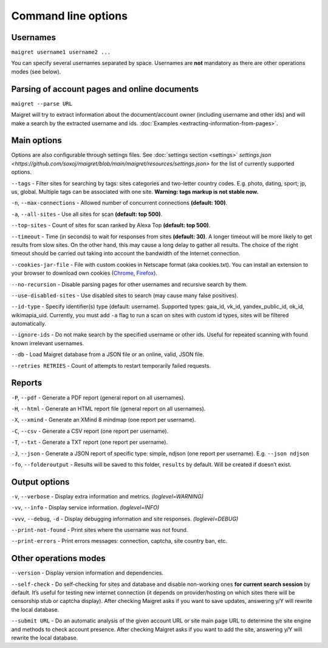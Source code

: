.. _command-line-options:

Command line options
====================

Usernames
---------

``maigret username1 username2 ...``

You can specify several usernames separated by space. Usernames are
**not** mandatory as there are other operations modes (see below).

Parsing of account pages and online documents
---------------------------------------------

``maigret --parse URL``

Maigret will try to extract information about the document/account owner
(including username and other ids) and will make a search by the
extracted username and ids. :doc:`Examples <extracting-information-from-pages>`.

Main options
------------

Options are also configurable through settings files. See
:doc:`settings section <settings>`
`settings.json <https://github.com/soxoj/maigret/blob/main/maigret/resources/settings.json>`
for the list of currently supported options.

``--tags`` - Filter sites for searching by tags: sites categories and
two-letter country codes. E.g. photo, dating, sport; jp, us, global.
Multiple tags can be associated with one site. **Warning: tags markup is
not stable now.**

``-n``, ``--max-connections`` - Allowed number of concurrent connections
**(default: 100)**.

``-a``, ``--all-sites`` - Use all sites for scan **(default: top 500)**.

``--top-sites`` - Count of sites for scan ranked by Alexa Top
**(default: top 500)**.

``--timeout`` - Time (in seconds) to wait for responses from sites
**(default: 30)**. A longer timeout will be more likely to get results
from slow sites. On the other hand, this may cause a long delay to
gather all results. The choice of the right timeout should be carried
out taking into account the bandwidth of the Internet connection.

``--cookies-jar-file`` - File with custom cookies in Netscape format
(aka cookies.txt). You can install an extension to your browser to
download own cookies (`Chrome <https://chrome.google.com/webstore/detail/get-cookiestxt/bgaddhkoddajcdgocldbbfleckgcbcid>`_, `Firefox <https://addons.mozilla.org/en-US/firefox/addon/cookies-txt/>`_).

``--no-recursion`` - Disable parsing pages for other usernames and
recursive search by them.

``--use-disabled-sites`` - Use disabled sites to search (may cause many
false positives).

``--id-type`` - Specify identifier(s) type (default: username).
Supported types: gaia_id, vk_id, yandex_public_id, ok_id, wikimapia_uid.
Currently, you must add ``-a`` flag to run a scan on sites with custom
id types, sites will be filtered automatically.

``--ignore-ids`` - Do not make search by the specified username or other
ids. Useful for repeated scanning with found known irrelevant usernames.

``--db`` - Load Maigret database from a JSON file or an online, valid,
JSON file.

``--retries RETRIES`` - Count of attempts to restart temporarily failed
requests.

Reports
-------

``-P``, ``--pdf`` - Generate a PDF report (general report on all
usernames).

``-H``, ``--html`` - Generate an HTML report file (general report on all
usernames).

``-X``, ``--xmind`` - Generate an XMind 8 mindmap (one report per
username).

``-C``, ``--csv`` - Generate a CSV report (one report per username).

``-T``, ``--txt`` - Generate a TXT report (one report per username).

``-J``, ``--json`` - Generate a JSON report of specific type: simple,
ndjson (one report per username). E.g. ``--json ndjson``

``-fo``, ``--folderoutput`` - Results will be saved to this folder,
``results`` by default. Will be created if doesn’t exist.

Output options
--------------

``-v``, ``--verbose`` - Display extra information and metrics.
*(loglevel=WARNING)*

``-vv``, ``--info`` - Display service information. *(loglevel=INFO)*

``-vvv``, ``--debug``, ``-d`` - Display debugging information and site
responses. *(loglevel=DEBUG)*

``--print-not-found`` - Print sites where the username was not found.

``--print-errors`` - Print errors messages: connection, captcha, site
country ban, etc.

Other operations modes
----------------------

``--version`` - Display version information and dependencies.

``--self-check`` - Do self-checking for sites and database and disable
non-working ones **for current search session** by default. It’s useful
for testing new internet connection (it depends on provider/hosting on
which sites there will be censorship stub or captcha display). After
checking Maigret asks if you want to save updates, answering y/Y will
rewrite the local database.

``--submit URL`` - Do an automatic analysis of the given account URL or
site main page URL to determine the site engine and methods to check
account presence. After checking Maigret asks if you want to add the
site, answering y/Y will rewrite the local database.


